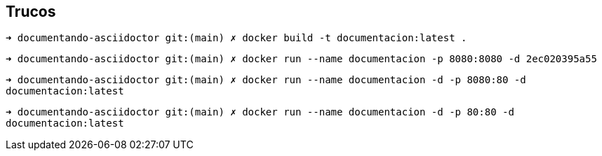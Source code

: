 == Trucos


`➜  documentando-asciidoctor git:(main) ✗ docker build -t documentacion:latest .`

`➜  documentando-asciidoctor git:(main) ✗ docker run --name documentacion -p 8080:8080 -d 2ec020395a55`

`➜  documentando-asciidoctor git:(main) ✗ docker run --name documentacion -d -p 8080:80 -d documentacion:latest`

`➜  documentando-asciidoctor git:(main) ✗ docker run --name documentacion -d -p 80:80 -d documentacion:latest`

